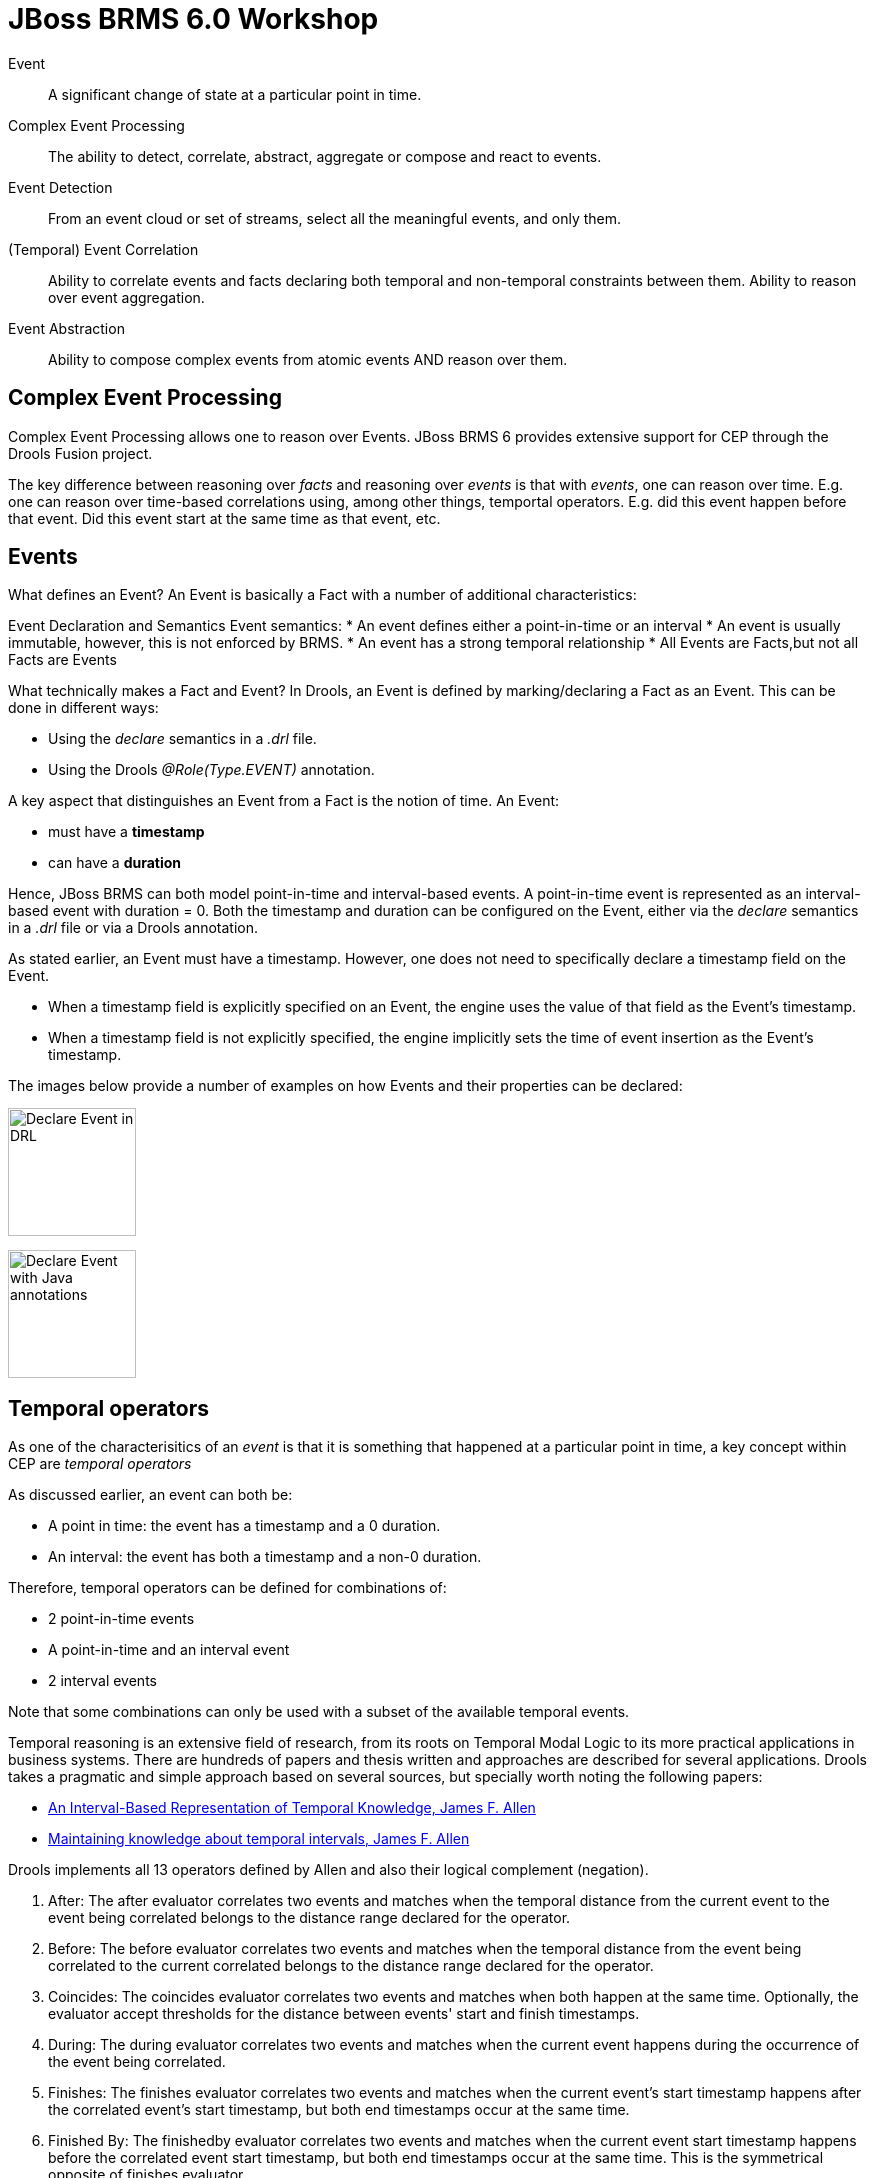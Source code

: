 = JBoss BRMS 6.0 Workshop

Event:: A [blue]#significant# [red]#change of state# at a [green]#particular point in time#.

Complex Event Processing:: The ability to [blue]#detect#, [red]#correlate#, [green]#abstract, aggregate or compose# and react to events. 

Event Detection:: From an event cloud or set of streams, select all the meaningful events, and only them.

(Temporal) Event Correlation:: Ability to correlate events and facts declaring both temporal and non-temporal constraints between them. Ability to reason over event aggregation.

Event Abstraction:: Ability to compose complex events from atomic events AND reason over them.

== Complex Event Processing

Complex Event Processing allows one to reason over Events. JBoss BRMS 6 provides extensive support for CEP through the Drools Fusion project.

The key difference between reasoning over _facts_ and reasoning over _events_ is that with _events_, one can reason over time. E.g. one can reason over time-based correlations using, among other things, temportal operators. E.g. did this event happen before that event. Did this event start at the same time as that event, etc.

== Events
What defines an Event? An Event is basically a Fact with a number of additional characteristics:

Event Declaration and Semantics
 Event semantics:
* An event defines either a point-in-time or an interval
* An event is usually immutable, however, this is not enforced by BRMS.
* An event has a strong temporal relationship
* All Events are Facts,but not all Facts are Events

What technically makes a Fact and Event? In Drools, an Event is defined by marking/declaring a Fact as an Event. This can be done in different ways:

* Using the _declare_ semantics in a _.drl_ file.
* Using the Drools _@Role(Type.EVENT)_ annotation.

A key aspect that distinguishes an Event from a Fact is the notion of time. An Event:

* must have a *timestamp*
* can have a *duration*

Hence, JBoss BRMS can both model point-in-time and interval-based events. A point-in-time event is represented as an interval-based event with duration = 0. 
Both the timestamp and duration can be configured on the Event, either via the _declare_ semantics in a _.drl_ file or via a Drools annotation.

As stated earlier, an Event must have a timestamp. However, one does not need to specifically declare a timestamp field on the Event.

* When a timestamp field is explicitly specified on an Event, the engine uses the value of that field as the Event's timestamp.
* When a timestamp field is not explicitly specified, the engine implicitly sets the time of event insertion as the Event's timestamp.

The images below provide a number of examples on how Events and their properties can be declared:

image:images/drools-cep-declare-event-drl.png["Declare Event in DRL",height=128]

image:images/drools-cep-declare-event-java-annotations.png["Declare Event with Java annotations", height=128]


== Temporal operators
As one of the characterisitics of an _event_ is that it is something that happened at a [green]#particular point in time#, a key concept within CEP are _temporal operators_

As discussed earlier, an event can both be:

* A point in time: the event has a timestamp and a 0 duration.
* An interval: the event has both a timestamp and a non-0 duration.

Therefore, temporal operators can be defined for combinations of:

* 2 point-in-time events
* A point-in-time and an interval event
* 2 interval events

Note that some combinations can only be used with a subset of the available temporal events.

Temporal reasoning is an extensive field of research, from its roots on Temporal Modal Logic to its more practical applications in business systems. There are hundreds of papers and thesis written and approaches are described for several applications. Drools takes a pragmatic and simple approach based on several sources, but specially worth noting the following papers:

* http://citeseerx.ist.psu.edu/viewdoc/download?doi=10.1.1.534.5791&rep=rep1&type=pdf[An Interval-Based Representation of Temporal Knowledge, James F. Allen]
* http://cse.unl.edu/~choueiry/Documents/Allen-CACM1983.pdf[Maintaining knowledge about temporal intervals, James F. Allen]

Drools implements all 13 operators defined by Allen and also their logical complement (negation).

. After: The after evaluator correlates two events and matches when the temporal distance from the current event to the event being correlated belongs to the distance range declared for the operator.
. Before: The before evaluator correlates two events and matches when the temporal distance from the event being correlated to the current correlated belongs to the distance range declared for the operator.
. Coincides: The coincides evaluator correlates two events and matches when both happen at the same time. Optionally, the evaluator accept thresholds for the distance between events' start and finish timestamps.
. During: The during evaluator correlates two events and matches when the current event happens during the occurrence of the event being correlated.
. Finishes: The finishes evaluator correlates two events and matches when the current event's start timestamp happens after the correlated event's start timestamp, but both end timestamps occur at the same time.
. Finished By: The finishedby evaluator correlates two events and matches when the current event start timestamp happens before the correlated event start timestamp, but both end timestamps occur at the same time. This is the symmetrical opposite of finishes evaluator.
. Includes: The includes evaluator correlates two events and matches when the event being correlated happens during the current event. It is the symmetrical opposite of during evaluator.
. Meets: The meets evaluator correlates two events and matches when the current event's end timestamp happens at the same time as the correlated event's start timestamp.
. Met By: The metby evaluator correlates two events and matches when the current event's start timestamp happens at the same time as the correlated event's end timestamp.
. Overlaps: The overlaps evaluator correlates two events and matches when the current event starts before the correlated event starts and finishes after the correlated event starts, but before the correlated event finishes. In other words, both events have an overlapping period.
. Overlapped By: The overlappedby evaluator correlates two events and matches when the correlated event starts before the current event starts and finishes after the current event starts, but before the current event finishes. In other words, both events have an overlapping period.
. Starts: The starts evaluator correlates two events and matches when the current event's end timestamp happens before the correlated event's end timestamp, but both start timestamps occur at the same time.
. Started By: The startedby evaluator correlates two events and matches when the correlating event's end timestamp happens before the current event's end timestamp, but both start timestamps occur at the same time.

These 13 operators, and their relationship to point-in-time <-> point-in-time, point-in-time <-> interval and interval <-> interval event combinations is shown in the pictures below.

image:images/Temporal-Operators-Allen-1.png["Temporal Operators 1", height=128]

image:images/Temporal-Operators-Allen-2.png["Temporal Operators 2", height=128]
 

== Sliding Windows
Apart from temporal operators, BRMS has other time (and length) based correlation concepts. One of these concepts is _sliding windows_. Sliding Windows are a way to scope the events of interest by defining a window that is constantly moving. The two most common types of sliding window implementations are time based windows and length based windows.

=== Time based Sliding Windows
Time-based sliding windows allow one to scope events based on a constantly moving, time-based window:

* Match all BagScannedEvents that happened in the SORTING location in the last 60 minutes.

[source,java]
----
rule "Bags entered Sorting in the last 60 minutes"
when
        $event:BagScannedEvent(location == Location.SORTING) over window:time( 60m )
then
        System.out.println("BagScannedEvent entered SORTING: " + $event);
end
----

This rule will match and fire for *all* events that entered the SORTING stage in the last 60 minutes. I.e. it will fire once for every event.

=== Length based Sliding Windows
Drools/BRMS also knows the concept of length-based sliding windows. These sliding windows allow one to define a sliding window over the last number of matching events:

* Match the last 20 BagScannedEvents that happened in the SORTING location:

[source, java]
----
rule "Last 20 bags that entered the SORTING location"
when
	$event:BagScannedEvent(location == Location.SORTING) over window:length ( 20 )
then
	System.out.println("BagScannedEvent entered SORTING: " + $event);
end
----

=== Sliding Windows and Accumulates
Sliding windows start to be become particularly interesting when combined with accumulate semantics. When using the two concepts together, one can for example define rules that calculate the moving average of a certain field of a set of events. For example, in our BagScannedEvent use-case, we can calculate the average weight of the last 20 bags, or the average time it took for the last 20 bags to go from CHECK_IN to the SORTING location.

A simple example that calculates the average weight of the last 20 bags that entered the SORTING location could look something like this:

[source, java]
----
rule "Average weight of the last 20 bags that entered the SORTING location."
when
	$number:Number() from accumulate($event:BagScannedEvent(location == Location.SORTING) over window:length( 20 ), average($event.getWeight())) 
then
	System.out.println("Average weight of the last 20 bags that entered the SORTING location: " + $number);
end
----


== Clocks
As CEP works heavily with the concept of time, the rules engine needs a reference clock. Comparing timestamps of events with temporal operators is something that could be done without a clock (did this event occur before that event), but for a lot of temporal operations and sliding windows, the engine needs to know what the current time is. E.g. what's the average stock-price over the last 60 minutes, did an event *not* occur within 30 seconds after the current event, etc.

JBoss BRMS/Drools provides 2 clocks, so called http://docs.jboss.org/drools/release/latest/kie-api-javadoc/org/kie/api/time/SessionClock.html[SessionClock] implementations out-of-the-box:

* Real Time Clock: uses the system clock to determine the current timestamp.
* Pseudo Clock: a clock that can be controlled by the application.
 
=== Realtime Clock
The Realtime Clock uses the system clock to determine the current timestamp. Hence, the clock progresses automatically as the system clock progresses.

The engine uses the RealtimeClock by default. However, it can be explicitly configured in the _kmodule.xml_:

[source, xml]
----
<?xml version="1.0" encoding="UTF-8"?>
<kmodule xmlns="http://jboss.org/kie/6.0.0/kmodule">
    <kbase name="rules" equalsBehavior="equality" eventProcessingMode="stream" packages="rules">
        <ksession name="ksession-rules" default="true" type="stateful" clockType="realtime"/>
    </kbase>
</kmodule>
----

When an event does not explicitly define a timestamp, the engine uses the time of the clock to assign the event a timestamp. In the case of the Realtime Clock, this will be the system time when the event is inserted into WorkingMemory (the KieSession).

=== Pseudo Clock
The second clock-type that Drools/BRMS provides out-of-the-box is the Pseudo Clock. The Pseudo Clock is a clock implementation that allows on to control clock progression from the application code (or from rules).

One area in which this clock is often used is in unit-testing. I.e. it's quite unfeasible to test rules that, for example, correlate events with temporal constraints covering minutes, hours, days or even weeks. In these cases, being able to advance the clock from application code by minutes, hours, days and weeks allows one to easily test these rules from within a unit-test.

To use the Pseudo Clock implementation, one has to explicitly configure the session to use it. This can for example be done in the Drools _kmodule.xml_, like this:

[source,xml]
----
<?xml version="1.0" encoding="UTF-8"?>
<kmodule xmlns="http://jboss.org/kie/6.0.0/kmodule">
    <kbase name="rules" equalsBehavior="equality" eventProcessingMode="stream" packages="rules">
        <ksession name="ksession-rules" default="true" type="stateful" clockType="pseudo"/>
    </kbase>
</kmodule>
----

To use it, one can retrieve the clock from the 'KieSession', and advance it using the following code:

[source,java]
----
PseudoClockScheduler clock = kieSession.getSessionClock();
long deltaTime = 60000;
//Advance the clock with 60 seconds
clock.advanceTime(deltaTime, TimeUnit.MILLISECONDS);
----

Apart from using the Pseudo Clock for testing, there are more scenarios in which this clock-type can be preferred over other clocks. One of the key characteristics of this clock is that it allows for determinic execution of the engine. One scenario in which it can be used is in, so called 'replay scenarios', where one wants to replay the behaviour of the engine by resetting the KieSession to a particular point-in-time and replaying the events. In this case, using the Realtime Clock would most likely give one different results than the results one got in the original event processing due to the fact that the clock-time will not be the same in the replay scenario. Second, when replaying events, one would not want to have to insert the events with the same time-distance as they originally were inserted into the engine. This could span minutes, hours, days or even weeks.

In such cases, it can be beneficial to explicitly define the timestamp on the event itself (rather than having the engine assign one on event insertion). Second, the Pseudo-Clock can be used in such a way that the application determines the delta between the timestamp of the inserted event and the current clocktime. The application can then advance the clock with this delta, allowing for a deterministic progression of the clock.

One example use-case in which this approach has been used is in High Available Complex Event Processing.

The sample code below shows a possible implementation. This code inserts an event into the session, determines the delta between the event-time and the current clock-time and advances the clock with the calculated delta.

[source, java]
----
private static void insertAdvanceAndFire(KieSession kieSession, Event event) {
	PseudoClockScheduler clock = kieSession.getSessionClock();
	kieSession.insert(event);
	long deltaTime = event.getTimestamp().getTime() - clock.getCurrentTime();
	if (deltaTime > 0) {
		LOGGER.info("Advancing clock with: " + deltaTime);
		clock.advanceTime(deltaTime, TimeUnit.MILLISECONDS);
	}
	kieSession.fireAllRules();
}
----

== Event Memory Management: Expiration





== KieBase Configuration
=== Event Processing Modes






=== Lab 1
